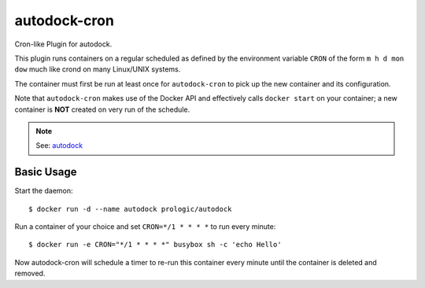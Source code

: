autodock-cron
=============

Cron-like Plugin for autodock.

This plugin runs containers on a regular scheduled as defined by
the environment variable ``CRON`` of the form ``m h d mon dow``
much like crond on many Linux/UNIX systems.

The container must first be run at least once for ``autodock-cron``
to pick up the new container and its configuration.

Note that ``autodock-cron`` makes use of the Docker API and effectively
calls ``docker start`` on your container; a new container is **NOT** created
on very run of the schedule.

.. note:: See: `autodock <https://github.com/prologic/autodock>`_

Basic Usage
-----------

Start the daemon::
    
    $ docker run -d --name autodock prologic/autodock

Run a container of your choice and set ``CRON=*/1 * * * *`` to run every minute::
    
    $ docker run -e CRON="*/1 * * * *" busybox sh -c 'echo Hello'

Now autodock-cron will schedule a timer to re-run this container every minute
until the container is deleted and removed.
